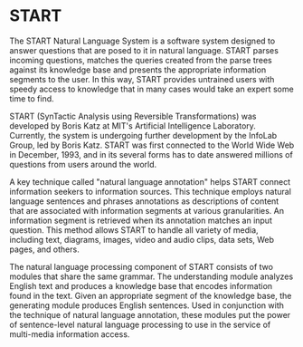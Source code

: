* START

  The START Natural Language System is a software system designed
  to answer questions that are posed to it in natural
  language. START parses incoming questions, matches the queries
  created from the parse trees against its knowledge base and
  presents the appropriate information segments to the user. In
  this way, START provides untrained users with speedy access to
  knowledge that in many cases would take an expert some time to
  find.

  START (SynTactic Analysis using Reversible Transformations) was
  developed by Boris Katz at MIT's Artificial Intelligence
  Laboratory. Currently, the system is undergoing further development by
  the InfoLab Group, led by Boris Katz. START was first connected to the
  World Wide Web in December, 1993, and in its several forms has to date
  answered millions of questions from users around the world.

  A key technique called "natural language annotation" helps START
  connect information seekers to information sources. This technique
  employs natural language sentences and phrases annotations as
  descriptions of content that are associated with information
  segments at various granularities. An information segment is
  retrieved when its annotation matches an input question. This
  method allows START to handle all variety of media, including
  text, diagrams, images, video and audio clips, data sets, Web
  pages, and others.

  The natural language processing component of START consists of two
  modules that share the same grammar. The understanding module analyzes
  English text and produces a knowledge base that encodes information
  found in the text. Given an appropriate segment of the knowledge base,
  the generating module produces English sentences. Used in conjunction
  with the technique of natural language annotation, these modules put
  the power of sentence-level natural language processing to use in the
  service of multi-media information access.
